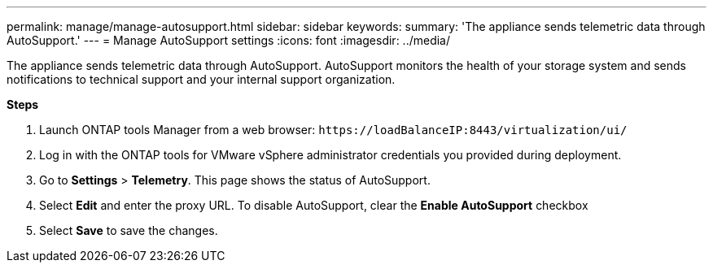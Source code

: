 ---
permalink: manage/manage-autosupport.html
sidebar: sidebar
keywords:
summary: 'The appliance sends telemetric data through AutoSupport.'
---
= Manage AutoSupport settings 
:icons: font
:imagesdir: ../media/

[.lead]
The appliance sends telemetric data through AutoSupport. AutoSupport monitors the health of your storage system and sends notifications to technical support and your internal support organization.

*Steps*

. Launch ONTAP tools Manager from a web browser: `\https://loadBalanceIP:8443/virtualization/ui/` 
. Log in with the ONTAP tools for VMware vSphere administrator credentials you provided during deployment. 
. Go to *Settings* > *Telemetry*. This page shows the status of AutoSupport.
. Select *Edit* and enter the proxy URL. To disable AutoSupport, clear the *Enable AutoSupport* checkbox
. Select *Save* to save the changes.

//10.3 updates UI changes